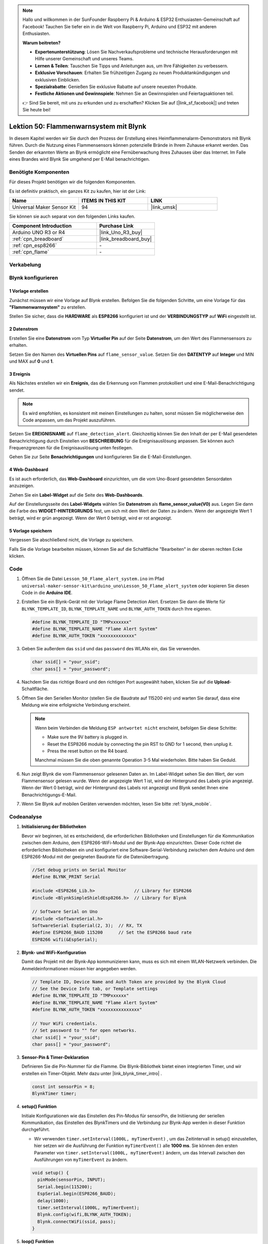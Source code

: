 
.. note::

   Hallo und willkommen in der SunFounder Raspberry Pi & Arduino & ESP32 Enthusiasten-Gemeinschaft auf Facebook! Tauchen Sie tiefer ein in die Welt von Raspberry Pi, Arduino und ESP32 mit anderen Enthusiasten.

   **Warum beitreten?**

   - **Expertenunterstützung**: Lösen Sie Nachverkaufsprobleme und technische Herausforderungen mit Hilfe unserer Gemeinschaft und unseres Teams.
   - **Lernen & Teilen**: Tauschen Sie Tipps und Anleitungen aus, um Ihre Fähigkeiten zu verbessern.
   - **Exklusive Vorschauen**: Erhalten Sie frühzeitigen Zugang zu neuen Produktankündigungen und exklusiven Einblicken.
   - **Spezialrabatte**: Genießen Sie exklusive Rabatte auf unsere neuesten Produkte.
   - **Festliche Aktionen und Gewinnspiele**: Nehmen Sie an Gewinnspielen und Feiertagsaktionen teil.

   👉 Sind Sie bereit, mit uns zu erkunden und zu erschaffen? Klicken Sie auf [|link_sf_facebook|] und treten Sie heute bei!

.. _uno_iot_flame:

Lektion 50: Flammenwarnsystem mit Blynk
============================================================



In diesem Kapitel werden wir Sie durch den Prozess der Erstellung eines Heimflammenalarm-Demonstrators mit Blynk führen. Durch die Nutzung eines Flammensensors können potenzielle Brände in Ihrem Zuhause erkannt werden. Das Senden der erkannten Werte an Blynk ermöglicht eine Fernüberwachung Ihres Zuhauses über das Internet. Im Falle eines Brandes wird Blynk Sie umgehend per E-Mail benachrichtigen.


Benötigte Komponenten
--------------------------

Für dieses Projekt benötigen wir die folgenden Komponenten. 

Es ist definitiv praktisch, ein ganzes Kit zu kaufen, hier ist der Link: 

.. list-table::
    :widths: 20 20 20
    :header-rows: 1

    *   - Name	
        - ITEMS IN THIS KIT
        - LINK
    *   - Universal Maker Sensor Kit
        - 94
        - |link_umsk|

Sie können sie auch separat von den folgenden Links kaufen.

.. list-table::
    :widths: 30 20
    :header-rows: 1

    *   - Component Introduction
        - Purchase Link

    *   - Arduino UNO R3 or R4
        - |link_Uno_R3_buy|
    *   - :ref:`cpn_breadboard`
        - |link_breadboard_buy|
    *   - :ref:`cpn_esp8266`
        - \-
    *   - :ref:`cpn_flame`
        - \-


Verkabelung
---------------------------

.. image:: img/Lesson_50_Iot_flame_alert_system_uno_bb.png
    :width: 100%



Blynk konfigurieren
-----------------------------

**1 Vorlage erstellen**
^^^^^^^^^^^^^^^^^^^^^^^^^^^^^

Zunächst müssen wir eine Vorlage auf Blynk erstellen. Befolgen Sie die folgenden Schritte, um eine Vorlage für das **"Flammenwarnsystem"** zu erstellen. 

.. image:: img/01-create_template_1_shadow.png
    :width: 70%
    :align: center

Stellen Sie sicher, dass die **HARDWARE** als **ESP8266** konfiguriert ist und der **VERBINDUNGSTYP** auf **WiFi** eingestellt ist.

.. image:: img/01-create_template_2_shadow.png
    :width: 70%
    :align: center

.. raw:: html
    
    <br/>  

**2 Datenstrom**
^^^^^^^^^^^^^^^^^^^^^^^^^^^^^

Erstellen Sie eine **Datenstrom** vom Typ **Virtueller Pin** auf der Seite **Datenstrom**, um den Wert des Flammensensors zu erhalten. 

.. image:: img/01-datastream_1_shadow.png
    :width: 90%
    :align: center

Setzen Sie den Namen des **Virtuellen Pins** auf ``flame_sensor_value``. Setzen Sie den **DATENTYP** auf **Integer** und MIN und MAX auf **0** und **1**.

.. image:: img/01-datastream_2_shadow.png
    :width: 90%
    :align: center

.. raw:: html
    
    <br/> 

**3 Ereignis**
^^^^^^^^^^^^^^^^^^^^^^^^^^^^^

Als Nächstes erstellen wir ein **Ereignis**, das die Erkennung von Flammen protokolliert und eine E-Mail-Benachrichtigung sendet.

.. image:: img/01-event_1_shadow.png
    :width: 80%
    :align: center

.. note::
    Es wird empfohlen, es konsistent mit meinen Einstellungen zu halten, sonst müssen Sie möglicherweise den Code anpassen, um das Projekt auszuführen.

Setzen Sie **EREIGNISNAME** auf ``flame_detection_alert``. Gleichzeitig können Sie den Inhalt der per E-Mail gesendeten Benachrichtigung durch Einstellen von **BESCHREIBUNG** für die Ereignisauslösung anpassen. Sie können auch Frequenzgrenzen für die Ereignisauslösung unten festlegen.

.. image:: img/01-event_2_shadow.png
    :width: 80%
    :align: center

Gehen Sie zur Seite **Benachrichtigungen** und konfigurieren Sie die E-Mail-Einstellungen.

.. image:: img/01-event_3_shadow.png
    :width: 80%
    :align: center

.. raw:: html
    
    <br/> 

**4 Web-Dashboard**
^^^^^^^^^^^^^^^^^^^^^^^^^^^^^

Es ist auch erforderlich, das **Web-Dashboard** einzurichten, um die vom Uno-Board gesendeten Sensordaten anzuzeigen.

Ziehen Sie ein **Label-Widget** auf die Seite des **Web-Dashboards**.

.. image:: img/01-web_dashboard_1_shadow.png
    :width: 100%
    :align: center

Auf der Einstellungsseite des **Label-Widgets** wählen Sie **Datenstrom** als **flame_sensor_value(V0)** aus. Legen Sie dann die Farbe des **WIDGET-HINTERGRUNDS** fest, um sich mit dem Wert der Daten zu ändern. Wenn der angezeigte Wert 1 beträgt, wird er grün angezeigt. Wenn der Wert 0 beträgt, wird er rot angezeigt.

.. image:: img/01-web_dashboard_2_shadow.png
    :width: 100%
    :align: center

.. image:: img/01-web_dashboard_3_shadow.png
    :width: 100%
    :align: center

.. raw:: html
    
    <br/> 

**5 Vorlage speichern**
^^^^^^^^^^^^^^^^^^^^^^^^^^^^^

Vergessen Sie abschließend nicht, die Vorlage zu speichern.

.. image:: img/01-save_template_shadow.png
    :width: 70%
    :align: center

Falls Sie die Vorlage bearbeiten müssen, können Sie auf die Schaltfläche "Bearbeiten" in der oberen rechten Ecke klicken.

.. image:: img/01-save_template_2_shadow.png
    :width: 70%
    :align: center

.. raw:: html
    
    <br/> 


Code
----------------------- 

#. Öffnen Sie die Datei ``Lesson_50_Flame_alert_system.ino`` im Pfad ``universal-maker-sensor-kit\arduino_uno\Lesson_50_Flame_alert_system`` oder kopieren Sie diesen Code in die **Arduino IDE**.


   .. raw:: html
       
       <iframe src=https://create.arduino.cc/editor/sunfounder01/ef829dd7-337d-475d-908b-d118c6a93eef/preview?embed style="height:510px;width:100%;margin:10px 0" frameborder=0></iframe>

#. Erstellen Sie ein Blynk-Gerät mit der Vorlage Flame Detection Alert. Ersetzen Sie dann die Werte für ``BLYNK_TEMPLATE_ID``, ``BLYNK_TEMPLATE_NAME`` und ``BLYNK_AUTH_TOKEN`` durch Ihre eigenen. 

   .. code-block:: arduino
    
      #define BLYNK_TEMPLATE_ID "TMPxxxxxxx"
      #define BLYNK_TEMPLATE_NAME "Flame Alert System"
      #define BLYNK_AUTH_TOKEN "xxxxxxxxxxxxx"
   
   .. image:: img/01-create_device_1_shadow.png
    :width: 80%
    :align: center

   .. image:: img/01-create_device_2_shadow.png
    :width: 80%
    :align: center

   .. image:: img/01-create_device_3_shadow.png
    :width: 80%
    :align: center

   .. image:: img/01-create_device_4_shadow.png
    :width: 80%
    :align: center

#. Geben Sie außerdem das ``ssid`` und das ``password`` des WLANs ein, das Sie verwenden. 

   .. code-block:: arduino

    char ssid[] = "your_ssid";
    char pass[] = "your_password";

#. Nachdem Sie das richtige Board und den richtigen Port ausgewählt haben, klicken Sie auf die **Upload**-Schaltfläche.

#. Öffnen Sie den Seriellen Monitor (stellen Sie die Baudrate auf 115200 ein) und warten Sie darauf, dass eine Meldung wie eine erfolgreiche Verbindung erscheint.

   .. image:: img/01-ready_1_shadow.png
    :width: 80%
    :align: center

   .. note::

       Wenn beim Verbinden die Meldung ``ESP antwortet nicht`` erscheint, befolgen Sie diese Schritte:

       * Make sure the 9V battery is plugged in.
       * Reset the ESP8266 module by connecting the pin RST to GND for 1 second, then unplug it.
       * Press the reset button on the R4 board.

       Manchmal müssen Sie die oben genannte Operation 3-5 Mal wiederholen. Bitte haben Sie Geduld.

#. Nun zeigt Blynk die vom Flammensensor gelesenen Daten an. Im Label-Widget sehen Sie den Wert, der vom Flammensensor gelesen wurde. Wenn der angezeigte Wert 1 ist, wird der Hintergrund des Labels grün angezeigt. Wenn der Wert 0 beträgt, wird der Hintergrund des Labels rot angezeigt und Blynk sendet Ihnen eine Benachrichtigungs-E-Mail.
   
   .. image:: img/01-ready_2_shadow.png
    :width: 80%
    :align: center

#. Wenn Sie Blynk auf mobilen Geräten verwenden möchten, lesen Sie bitte :ref:`blynk_mobile`.

Codeanalyse
---------------------------

1. **Initialisierung der Bibliotheken**

   Bevor wir beginnen, ist es entscheidend, die erforderlichen Bibliotheken und Einstellungen für die Kommunikation zwischen dem Arduino, dem ESP8266-WiFi-Modul und der Blynk-App einzurichten. Dieser Code richtet die erforderlichen Bibliotheken ein und konfiguriert eine Software-Serial-Verbindung zwischen dem Arduino und dem ESP8266-Modul mit der geeigneten Baudrate für die Datenübertragung.
   
   .. code-block:: arduino
   
       //Set debug prints on Serial Monitor
       #define BLYNK_PRINT Serial
   
       #include <ESP8266_Lib.h>               // Library for ESP8266
       #include <BlynkSimpleShieldEsp8266.h>  // Library for Blynk
   
       // Software Serial on Uno
       #include <SoftwareSerial.h>
       SoftwareSerial EspSerial(2, 3);  // RX, TX
       #define ESP8266_BAUD 115200      // Set the ESP8266 baud rate
       ESP8266 wifi(&EspSerial);

2. **Blynk- und WiFi-Konfiguration**

   Damit das Projekt mit der Blynk-App kommunizieren kann, muss es sich mit einem WLAN-Netzwerk verbinden. Die Anmeldeinformationen müssen hier angegeben werden.
   
   .. code-block:: arduino

      // Template ID, Device Name and Auth Token are provided by the Blynk Cloud
      // See the Device Info tab, or Template settings
      #define BLYNK_TEMPLATE_ID "TMPxxxxxx"
      #define BLYNK_TEMPLATE_NAME "Flame Alert System"
      #define BLYNK_AUTH_TOKEN "xxxxxxxxxxxxxxx" 
      
      // Your WiFi credentials.
      // Set password to "" for open networks.
      char ssid[] = "your_ssid";
      char pass[] = "your_password";

3. **Sensor-Pin & Timer-Deklaration**

   Definieren Sie die Pin-Nummer für die Flamme.
   Die Blynk-Bibliothek bietet einen integrierten Timer, und wir erstellen ein Timer-Objekt. Mehr dazu unter |link_blynk_timer_intro| . 

   .. code-block:: arduino

       const int sensorPin = 8;
       BlynkTimer timer;

4. **setup() Funktion**

   Initiale Konfigurationen wie das Einstellen des Pin-Modus für sensorPin, die Initiierung der seriellen Kommunikation, das Einstellen des BlynkTimers und die Verbindung zur Blynk-App werden in dieser Funktion durchgeführt.

   - Wir verwenden ``timer.setInterval(1000L, myTimerEvent)`` , um das Zeitintervall in setup() einzustellen, hier setzen wir die Ausführung der Funktion ``myTimerEvent()`` alle **1000 ms**. Sie können den ersten Parameter von ``timer.setInterval(1000L, myTimerEvent)`` ändern, um das Intervall zwischen den Ausführungen von ``myTimerEvent`` zu ändern.

   .. raw:: html
    
    <br/> 

   .. code-block:: arduino

       void setup() {
         pinMode(sensorPin, INPUT);
         Serial.begin(115200);
         EspSerial.begin(ESP8266_BAUD);
         delay(1000);
         timer.setInterval(1000L, myTimerEvent);
         Blynk.config(wifi,BLYNK_AUTH_TOKEN);
         Blynk.connectWiFi(ssid, pass);
       }

5. **loop() Funktion**

   Die Hauptfunktion läuft kontinuierlich und führt die Blynk- und Timerdienste aus.

   .. code-block:: arduino

       void loop() {
         Blynk.run();
         timer.run();
       }

6. **myTimerEvent() & sendData() Funktion**

   

   .. code-block:: arduino
 
       void myTimerEvent() {
         // Please don't send more that 10 values per second.
         sendData();  // Call function to send sensor data to Blynk app
       }

   Die Funktion ``sendData()`` liest den Wert vom Flammensensor und sendet ihn an Blynk. Wenn sie eine Flamme erkennt (Wert 0), sendet sie das Ereignis  ``flame_detection_alert`` an die Blynk-App.

   - Verwenden Sie ``Blynk.virtualWrite(vPin, value)``, um Daten an den virtuellen Pin V0 auf Blynk zu senden. Mehr dazu unter |link_blynk_virtualWrite|.

   - Verwenden Sie ``Blynk.logEvent("event_code")``, um ein Ereignis in Blynk zu protokollieren. Mehr dazu unter |link_blynk_logEvent|.

   .. raw:: html
    
    <br/> 

   .. code-block:: arduino
       
      void sendData() {
        int data = digitalRead(sensorPin);
        Blynk.virtualWrite(V0, data);  // send data to virtual pin V0 on Blynk
        Serial.print("flame:");
        Serial.println(data);  // Print flame status on Serial Monitor
        if (data == 0) {
          Blynk.logEvent("flame_alert");  // log flame alert event if sensor detects flame
        }
      }

**Referenz**

- |link_blynk_doc|
- |link_blynk_quickstart| 
- |link_blynk_virtualWrite|
- |link_blynk_logEvent|
- |link_blynk_timer_intro|